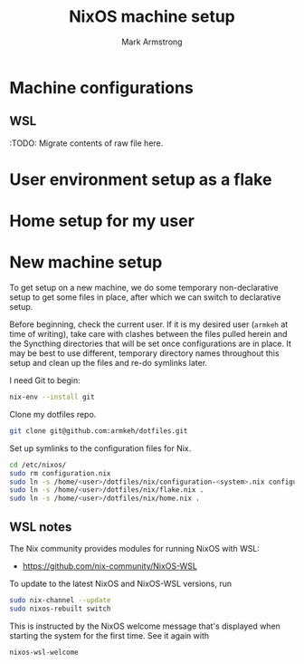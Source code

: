 #+Title: NixOS machine setup
#+Author: Mark Armstrong
#+Description: TODO

* Machine configurations

** WSL

:TODO: Migrate contents of raw file here.

* User environment setup as a flake

* Home setup for my user

* New machine setup

To get setup on a new machine, we do some temporary non-declarative setup
to get some files in place, after which we can switch to declarative setup.

Before beginning, check the current user. If it is my desired user
(~armkeh~ at time of writing),
take care with clashes between the files pulled herein and the Syncthing directories
that will be set once configurations are in place.
It may be best to use different, temporary directory names throughout this setup
and clean up the files and re-do symlinks later.

I need Git to begin:
#+begin_src sh
nix-env --install git
#+end_src

Clone my dotfiles repo.
#+begin_src sh
git clone git@github.com:armkeh/dotfiles.git
#+end_src

Set up symlinks to the configuration files for Nix.
#+begin_src sh
cd /etc/nixos/
sudo rm configuration.nix
sudo ln -s /home/<user>/dotfiles/nix/configuration-<system>.nix configuration.nix
sudo ln -s /home/<user>/dotfiles/nix/flake.nix .
sudo ln -s /home/<user>/dotfiles/nix/home.nix .
#+end_src

** WSL notes

The Nix community provides modules for running NixOS with WSL:
- https://github.com/nix-community/NixOS-WSL

To update to the latest NixOS and NixOS-WSL versions, run
#+begin_src sh
sudo nix-channel --update
sudo nixos-rebuilt switch
#+end_src

This is instructed by the NixOS welcome message that's displayed
when starting the system for the first time. See it again with
#+begin_src sh
nixos-wsl-welcome
#+end_src

